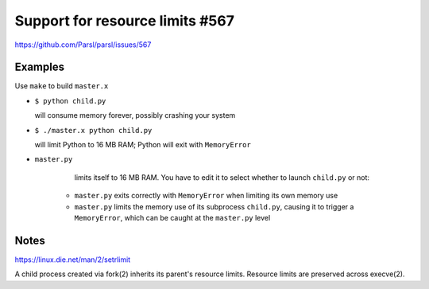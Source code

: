 
Support for resource limits #567
================================

https://github.com/Parsl/parsl/issues/567

Examples
--------

Use ``make`` to build ``master.x``

* ``$ python child.py``
  
  will consume memory forever, possibly crashing your system

* ``$ ./master.x python child.py``
  
  will limit Python to 16 MB RAM; Python will exit with ``MemoryError``

* ``master.py``
  
    limits itself to 16 MB RAM.  You have to edit it to select whether to
    launch ``child.py`` or not:
  
   * ``master.py`` exits correctly with ``MemoryError``
     when limiting its own memory use
   * ``master.py`` limits the memory use of its subprocess ``child.py``,
     causing it to trigger a ``MemoryError``, which can be caught at the
     ``master.py`` level

Notes
-----

https://linux.die.net/man/2/setrlimit

A child process created via fork(2) inherits its parent's resource
limits. Resource limits are preserved across execve(2).
